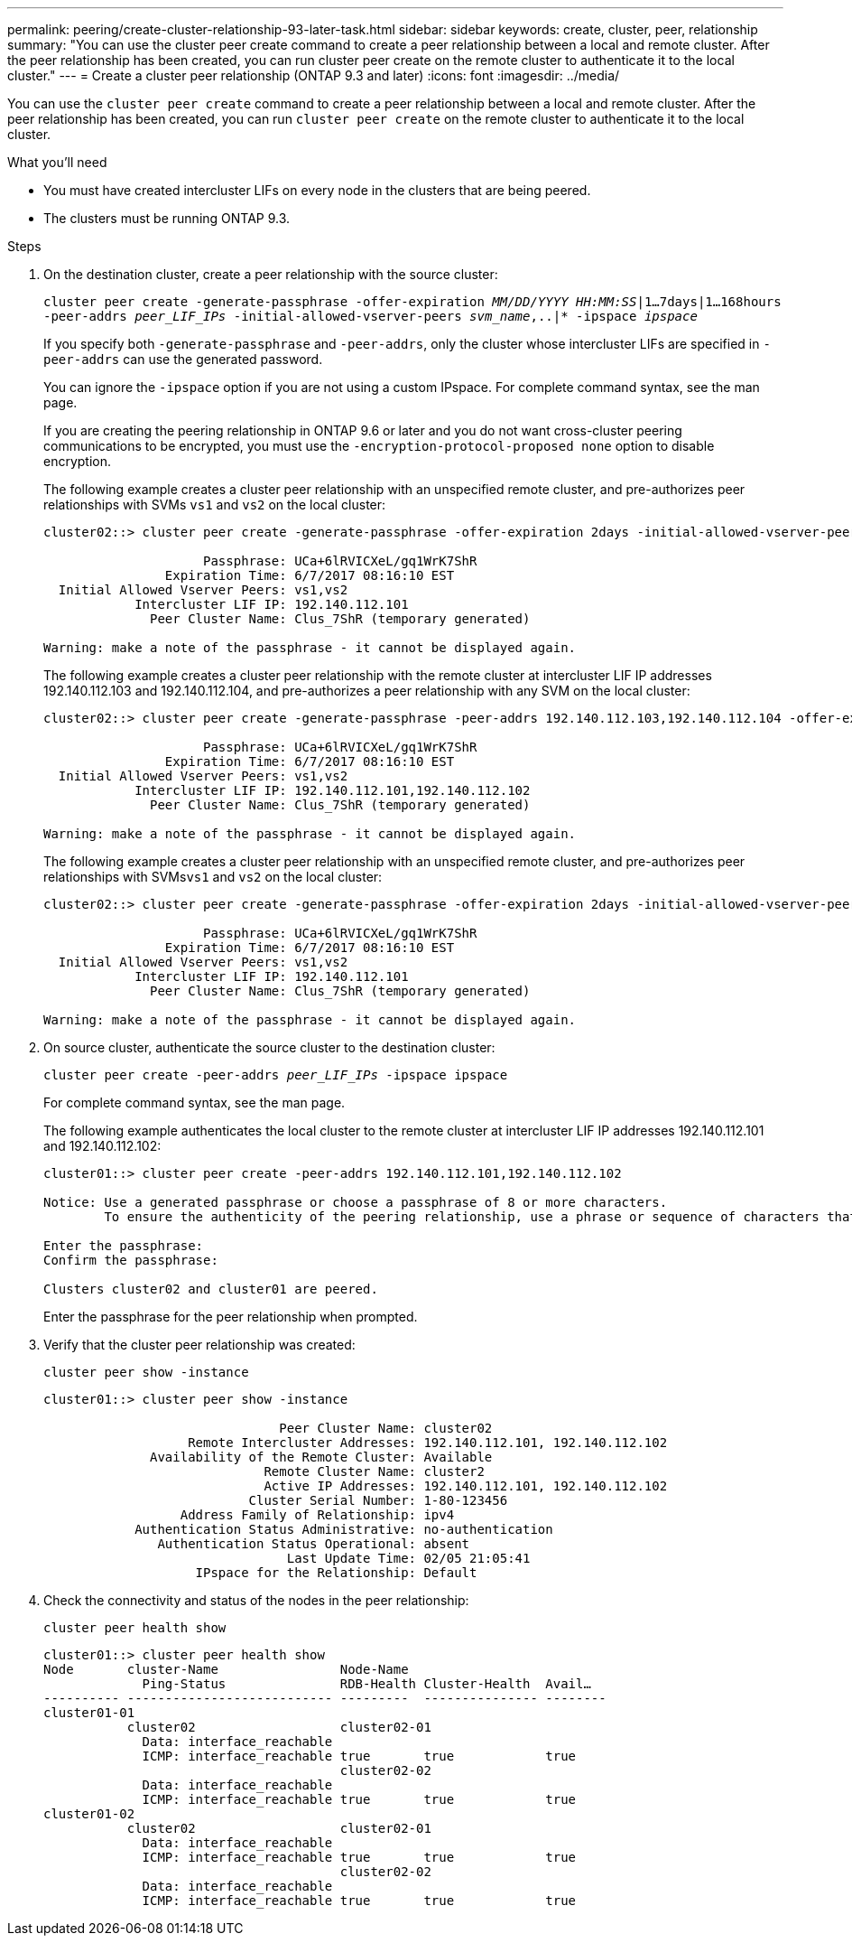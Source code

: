 ---
permalink: peering/create-cluster-relationship-93-later-task.html
sidebar: sidebar
keywords: create, cluster, peer, relationship
summary: "You can use the cluster peer create command to create a peer relationship between a local and remote cluster. After the peer relationship has been created, you can run cluster peer create on the remote cluster to authenticate it to the local cluster."
---
= Create a cluster peer relationship (ONTAP 9.3 and later)
:icons: font
:imagesdir: ../media/

[.lead]
You can use the `cluster peer create` command to create a peer relationship between a local and remote cluster. After the peer relationship has been created, you can run `cluster peer create` on the remote cluster to authenticate it to the local cluster.

.What you'll need

* You must have created intercluster LIFs on every node in the clusters that are being peered.
* The clusters must be running ONTAP 9.3.

.Steps

. On the destination cluster, create a peer relationship with the source cluster:
+
`cluster peer create -generate-passphrase -offer-expiration _MM/DD/YYYY HH:MM:SS_|1...7days|1...168hours -peer-addrs _peer_LIF_IPs_ -initial-allowed-vserver-peers _svm_name_,..|* -ipspace _ipspace_`
+
If you specify both `-generate-passphrase` and `-peer-addrs`, only the cluster whose intercluster LIFs are specified in `-peer-addrs` can use the generated password.
+
You can ignore the `-ipspace` option if you are not using a custom IPspace. For complete command syntax, see the man page.
+
If you are creating the peering relationship in ONTAP 9.6 or later and you do not want cross-cluster peering communications to be encrypted, you must use the `-encryption-protocol-proposed none` option to disable encryption.
+
The following example creates a cluster peer relationship with an unspecified remote cluster, and pre-authorizes peer relationships with SVMs `vs1` and `vs2` on the local cluster:
+
----
cluster02::> cluster peer create -generate-passphrase -offer-expiration 2days -initial-allowed-vserver-peers vs1,vs2

                     Passphrase: UCa+6lRVICXeL/gq1WrK7ShR
                Expiration Time: 6/7/2017 08:16:10 EST
  Initial Allowed Vserver Peers: vs1,vs2
            Intercluster LIF IP: 192.140.112.101
              Peer Cluster Name: Clus_7ShR (temporary generated)

Warning: make a note of the passphrase - it cannot be displayed again.
----
+
The following example creates a cluster peer relationship with the remote cluster at intercluster LIF IP addresses 192.140.112.103 and 192.140.112.104, and pre-authorizes a peer relationship with any SVM on the local cluster:
+
----
cluster02::> cluster peer create -generate-passphrase -peer-addrs 192.140.112.103,192.140.112.104 -offer-expiration 2days -initial-allowed-vserver-peers *

                     Passphrase: UCa+6lRVICXeL/gq1WrK7ShR
                Expiration Time: 6/7/2017 08:16:10 EST
  Initial Allowed Vserver Peers: vs1,vs2
            Intercluster LIF IP: 192.140.112.101,192.140.112.102
              Peer Cluster Name: Clus_7ShR (temporary generated)

Warning: make a note of the passphrase - it cannot be displayed again.
----
+
The following example creates a cluster peer relationship with an unspecified remote cluster, and pre-authorizes peer relationships with SVMs``vs1`` and `vs2` on the local cluster:
+
----
cluster02::> cluster peer create -generate-passphrase -offer-expiration 2days -initial-allowed-vserver-peers vs1,vs2

                     Passphrase: UCa+6lRVICXeL/gq1WrK7ShR
                Expiration Time: 6/7/2017 08:16:10 EST
  Initial Allowed Vserver Peers: vs1,vs2
            Intercluster LIF IP: 192.140.112.101
              Peer Cluster Name: Clus_7ShR (temporary generated)

Warning: make a note of the passphrase - it cannot be displayed again.
----

. On source cluster, authenticate the source cluster to the destination cluster:
+
`cluster peer create -peer-addrs _peer_LIF_IPs_ -ipspace ipspace`
+
For complete command syntax, see the man page.
+
The following example authenticates the local cluster to the remote cluster at intercluster LIF IP addresses 192.140.112.101 and 192.140.112.102:
+
----
cluster01::> cluster peer create -peer-addrs 192.140.112.101,192.140.112.102

Notice: Use a generated passphrase or choose a passphrase of 8 or more characters.
        To ensure the authenticity of the peering relationship, use a phrase or sequence of characters that would be hard to guess.

Enter the passphrase:
Confirm the passphrase:

Clusters cluster02 and cluster01 are peered.
----
+
Enter the passphrase for the peer relationship when prompted.

. Verify that the cluster peer relationship was created:
+
`cluster peer show -instance`
+
----
cluster01::> cluster peer show -instance

                               Peer Cluster Name: cluster02
                   Remote Intercluster Addresses: 192.140.112.101, 192.140.112.102
              Availability of the Remote Cluster: Available
                             Remote Cluster Name: cluster2
                             Active IP Addresses: 192.140.112.101, 192.140.112.102
                           Cluster Serial Number: 1-80-123456
                  Address Family of Relationship: ipv4
            Authentication Status Administrative: no-authentication
               Authentication Status Operational: absent
                                Last Update Time: 02/05 21:05:41
                    IPspace for the Relationship: Default
----

. Check the connectivity and status of the nodes in the peer relationship:
+
`cluster peer health show`
+
----
cluster01::> cluster peer health show
Node       cluster-Name                Node-Name
             Ping-Status               RDB-Health Cluster-Health  Avail…
---------- --------------------------- ---------  --------------- --------
cluster01-01
           cluster02                   cluster02-01
             Data: interface_reachable
             ICMP: interface_reachable true       true            true
                                       cluster02-02
             Data: interface_reachable
             ICMP: interface_reachable true       true            true
cluster01-02
           cluster02                   cluster02-01
             Data: interface_reachable
             ICMP: interface_reachable true       true            true
                                       cluster02-02
             Data: interface_reachable
             ICMP: interface_reachable true       true            true
----
